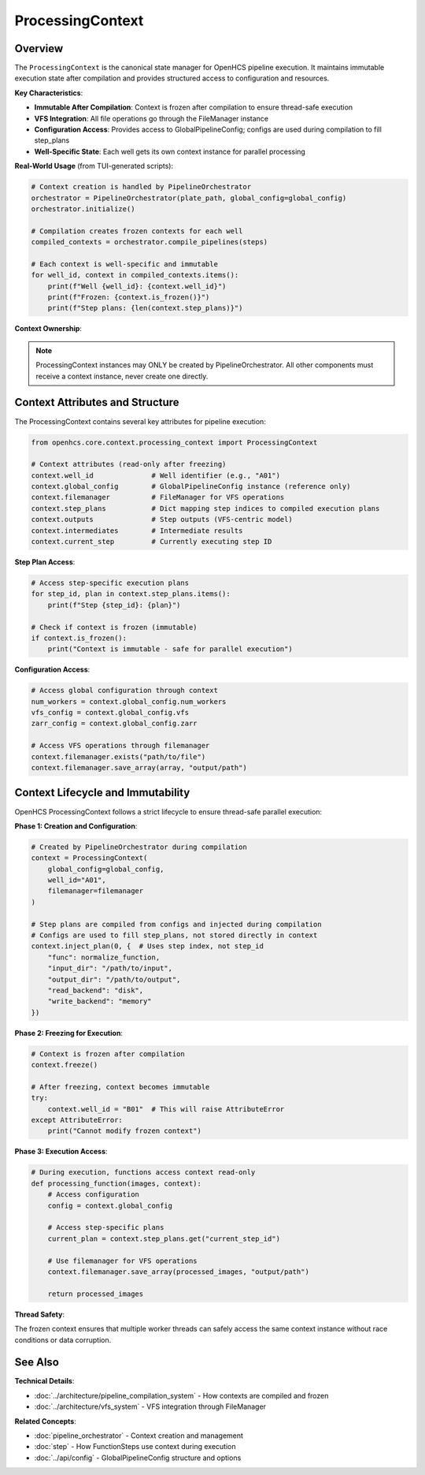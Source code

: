 ===================
ProcessingContext
===================

Overview
--------

The ``ProcessingContext`` is the canonical state manager for OpenHCS pipeline execution. It maintains immutable execution state after compilation and provides structured access to configuration and resources.

**Key Characteristics**:

* **Immutable After Compilation**: Context is frozen after compilation to ensure thread-safe execution
* **VFS Integration**: All file operations go through the FileManager instance
* **Configuration Access**: Provides access to GlobalPipelineConfig; configs are used during compilation to fill step_plans
* **Well-Specific State**: Each well gets its own context instance for parallel processing

**Real-World Usage** (from TUI-generated scripts):

.. code-block:: python

    # Context creation is handled by PipelineOrchestrator
    orchestrator = PipelineOrchestrator(plate_path, global_config=global_config)
    orchestrator.initialize()

    # Compilation creates frozen contexts for each well
    compiled_contexts = orchestrator.compile_pipelines(steps)

    # Each context is well-specific and immutable
    for well_id, context in compiled_contexts.items():
        print(f"Well {well_id}: {context.well_id}")
        print(f"Frozen: {context.is_frozen()}")
        print(f"Step plans: {len(context.step_plans)}")

**Context Ownership**:

.. note::
   ProcessingContext instances may ONLY be created by PipelineOrchestrator. All other components must receive a context instance, never create one directly.

Context Attributes and Structure
---------------------------------

The ProcessingContext contains several key attributes for pipeline execution:

.. code-block:: python

    from openhcs.core.context.processing_context import ProcessingContext

    # Context attributes (read-only after freezing)
    context.well_id              # Well identifier (e.g., "A01")
    context.global_config        # GlobalPipelineConfig instance (reference only)
    context.filemanager          # FileManager for VFS operations
    context.step_plans           # Dict mapping step indices to compiled execution plans
    context.outputs              # Step outputs (VFS-centric model)
    context.intermediates        # Intermediate results
    context.current_step         # Currently executing step ID

**Step Plan Access**:

.. code-block:: python

    # Access step-specific execution plans
    for step_id, plan in context.step_plans.items():
        print(f"Step {step_id}: {plan}")

    # Check if context is frozen (immutable)
    if context.is_frozen():
        print("Context is immutable - safe for parallel execution")

**Configuration Access**:

.. code-block:: python

    # Access global configuration through context
    num_workers = context.global_config.num_workers
    vfs_config = context.global_config.vfs
    zarr_config = context.global_config.zarr

    # Access VFS operations through filemanager
    context.filemanager.exists("path/to/file")
    context.filemanager.save_array(array, "output/path")

Context Lifecycle and Immutability
-----------------------------------

OpenHCS ProcessingContext follows a strict lifecycle to ensure thread-safe parallel execution:

**Phase 1: Creation and Configuration**:

.. code-block:: python

    # Created by PipelineOrchestrator during compilation
    context = ProcessingContext(
        global_config=global_config,
        well_id="A01",
        filemanager=filemanager
    )

    # Step plans are compiled from configs and injected during compilation
    # Configs are used to fill step_plans, not stored directly in context
    context.inject_plan(0, {  # Uses step index, not step_id
        "func": normalize_function,
        "input_dir": "/path/to/input",
        "output_dir": "/path/to/output",
        "read_backend": "disk",
        "write_backend": "memory"
    })

**Phase 2: Freezing for Execution**:

.. code-block:: python

    # Context is frozen after compilation
    context.freeze()

    # After freezing, context becomes immutable
    try:
        context.well_id = "B01"  # This will raise AttributeError
    except AttributeError:
        print("Cannot modify frozen context")

**Phase 3: Execution Access**:

.. code-block:: python

    # During execution, functions access context read-only
    def processing_function(images, context):
        # Access configuration
        config = context.global_config

        # Access step-specific plans
        current_plan = context.step_plans.get("current_step_id")

        # Use filemanager for VFS operations
        context.filemanager.save_array(processed_images, "output/path")

        return processed_images

**Thread Safety**:

The frozen context ensures that multiple worker threads can safely access the same context instance without race conditions or data corruption.

See Also
--------

**Technical Details**:

- :doc:`../architecture/pipeline_compilation_system` - How contexts are compiled and frozen
- :doc:`../architecture/vfs_system` - VFS integration through FileManager

**Related Concepts**:

- :doc:`pipeline_orchestrator` - Context creation and management
- :doc:`step` - How FunctionSteps use context during execution
- :doc:`../api/config` - GlobalPipelineConfig structure and options
